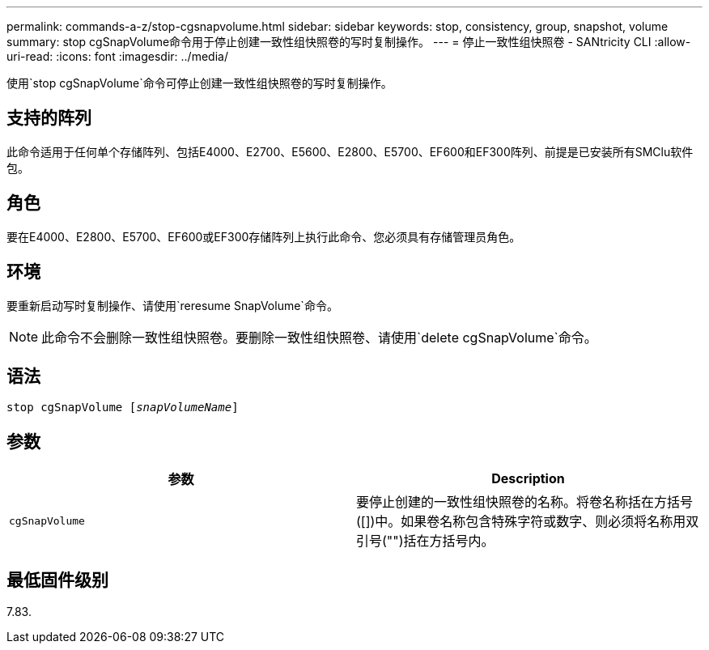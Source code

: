 ---
permalink: commands-a-z/stop-cgsnapvolume.html 
sidebar: sidebar 
keywords: stop, consistency, group, snapshot, volume 
summary: stop cgSnapVolume命令用于停止创建一致性组快照卷的写时复制操作。 
---
= 停止一致性组快照卷 - SANtricity CLI
:allow-uri-read: 
:icons: font
:imagesdir: ../media/


[role="lead"]
使用`stop cgSnapVolume`命令可停止创建一致性组快照卷的写时复制操作。



== 支持的阵列

此命令适用于任何单个存储阵列、包括E4000、E2700、E5600、E2800、E5700、EF600和EF300阵列、前提是已安装所有SMClu软件包。



== 角色

要在E4000、E2800、E5700、EF600或EF300存储阵列上执行此命令、您必须具有存储管理员角色。



== 环境

要重新启动写时复制操作、请使用`reresume SnapVolume`命令。

[NOTE]
====
此命令不会删除一致性组快照卷。要删除一致性组快照卷、请使用`delete cgSnapVolume`命令。

====


== 语法

[source, cli, subs="+macros"]
----
pass:quotes[stop cgSnapVolume [_snapVolumeName_]]
----


== 参数

[cols="2*"]
|===
| 参数 | Description 


 a| 
`cgSnapVolume`
 a| 
要停止创建的一致性组快照卷的名称。将卷名称括在方括号([])中。如果卷名称包含特殊字符或数字、则必须将名称用双引号("")括在方括号内。

|===


== 最低固件级别

7.83.
